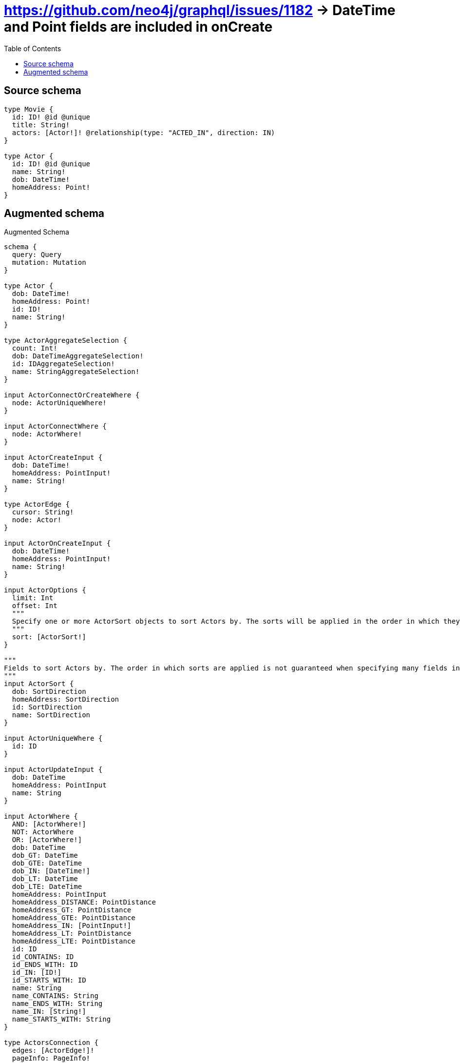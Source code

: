 :toc:

= https://github.com/neo4j/graphql/issues/1182 -> DateTime and Point fields are included in onCreate

== Source schema

[source,graphql,schema=true]
----
type Movie {
  id: ID! @id @unique
  title: String!
  actors: [Actor!]! @relationship(type: "ACTED_IN", direction: IN)
}

type Actor {
  id: ID! @id @unique
  name: String!
  dob: DateTime!
  homeAddress: Point!
}
----

== Augmented schema

.Augmented Schema
[source,graphql]
----
schema {
  query: Query
  mutation: Mutation
}

type Actor {
  dob: DateTime!
  homeAddress: Point!
  id: ID!
  name: String!
}

type ActorAggregateSelection {
  count: Int!
  dob: DateTimeAggregateSelection!
  id: IDAggregateSelection!
  name: StringAggregateSelection!
}

input ActorConnectOrCreateWhere {
  node: ActorUniqueWhere!
}

input ActorConnectWhere {
  node: ActorWhere!
}

input ActorCreateInput {
  dob: DateTime!
  homeAddress: PointInput!
  name: String!
}

type ActorEdge {
  cursor: String!
  node: Actor!
}

input ActorOnCreateInput {
  dob: DateTime!
  homeAddress: PointInput!
  name: String!
}

input ActorOptions {
  limit: Int
  offset: Int
  """
  Specify one or more ActorSort objects to sort Actors by. The sorts will be applied in the order in which they are arranged in the array.
  """
  sort: [ActorSort!]
}

"""
Fields to sort Actors by. The order in which sorts are applied is not guaranteed when specifying many fields in one ActorSort object.
"""
input ActorSort {
  dob: SortDirection
  homeAddress: SortDirection
  id: SortDirection
  name: SortDirection
}

input ActorUniqueWhere {
  id: ID
}

input ActorUpdateInput {
  dob: DateTime
  homeAddress: PointInput
  name: String
}

input ActorWhere {
  AND: [ActorWhere!]
  NOT: ActorWhere
  OR: [ActorWhere!]
  dob: DateTime
  dob_GT: DateTime
  dob_GTE: DateTime
  dob_IN: [DateTime!]
  dob_LT: DateTime
  dob_LTE: DateTime
  homeAddress: PointInput
  homeAddress_DISTANCE: PointDistance
  homeAddress_GT: PointDistance
  homeAddress_GTE: PointDistance
  homeAddress_IN: [PointInput!]
  homeAddress_LT: PointDistance
  homeAddress_LTE: PointDistance
  id: ID
  id_CONTAINS: ID
  id_ENDS_WITH: ID
  id_IN: [ID!]
  id_STARTS_WITH: ID
  name: String
  name_CONTAINS: String
  name_ENDS_WITH: String
  name_IN: [String!]
  name_STARTS_WITH: String
}

type ActorsConnection {
  edges: [ActorEdge!]!
  pageInfo: PageInfo!
  totalCount: Int!
}

type CreateActorsMutationResponse {
  actors: [Actor!]!
  info: CreateInfo!
}

"""
Information about the number of nodes and relationships created during a create mutation
"""
type CreateInfo {
  nodesCreated: Int!
  relationshipsCreated: Int!
}

type CreateMoviesMutationResponse {
  info: CreateInfo!
  movies: [Movie!]!
}

"""A date and time, represented as an ISO-8601 string"""
scalar DateTime

type DateTimeAggregateSelection {
  max: DateTime
  min: DateTime
}

"""
Information about the number of nodes and relationships deleted during a delete mutation
"""
type DeleteInfo {
  nodesDeleted: Int!
  relationshipsDeleted: Int!
}

type IDAggregateSelection {
  longest: ID
  shortest: ID
}

type Movie {
  actors(directed: Boolean = true, options: ActorOptions, where: ActorWhere): [Actor!]!
  actorsAggregate(directed: Boolean = true, where: ActorWhere): MovieActorActorsAggregationSelection
  actorsConnection(after: String, directed: Boolean = true, first: Int, sort: [MovieActorsConnectionSort!], where: MovieActorsConnectionWhere): MovieActorsConnection!
  id: ID!
  title: String!
}

type MovieActorActorsAggregationSelection {
  count: Int!
  node: MovieActorActorsNodeAggregateSelection
}

type MovieActorActorsNodeAggregateSelection {
  dob: DateTimeAggregateSelection!
  id: IDAggregateSelection!
  name: StringAggregateSelection!
}

input MovieActorsAggregateInput {
  AND: [MovieActorsAggregateInput!]
  NOT: MovieActorsAggregateInput
  OR: [MovieActorsAggregateInput!]
  count: Int
  count_GT: Int
  count_GTE: Int
  count_LT: Int
  count_LTE: Int
  node: MovieActorsNodeAggregationWhereInput
}

input MovieActorsConnectFieldInput {
  """
  Whether or not to overwrite any matching relationship with the new properties.
  """
  overwrite: Boolean! = true
  where: ActorConnectWhere
}

input MovieActorsConnectOrCreateFieldInput {
  onCreate: MovieActorsConnectOrCreateFieldInputOnCreate!
  where: ActorConnectOrCreateWhere!
}

input MovieActorsConnectOrCreateFieldInputOnCreate {
  node: ActorOnCreateInput!
}

type MovieActorsConnection {
  edges: [MovieActorsRelationship!]!
  pageInfo: PageInfo!
  totalCount: Int!
}

input MovieActorsConnectionSort {
  node: ActorSort
}

input MovieActorsConnectionWhere {
  AND: [MovieActorsConnectionWhere!]
  NOT: MovieActorsConnectionWhere
  OR: [MovieActorsConnectionWhere!]
  node: ActorWhere
}

input MovieActorsCreateFieldInput {
  node: ActorCreateInput!
}

input MovieActorsDeleteFieldInput {
  where: MovieActorsConnectionWhere
}

input MovieActorsDisconnectFieldInput {
  where: MovieActorsConnectionWhere
}

input MovieActorsFieldInput {
  connect: [MovieActorsConnectFieldInput!]
  connectOrCreate: [MovieActorsConnectOrCreateFieldInput!]
  create: [MovieActorsCreateFieldInput!]
}

input MovieActorsNodeAggregationWhereInput {
  AND: [MovieActorsNodeAggregationWhereInput!]
  NOT: MovieActorsNodeAggregationWhereInput
  OR: [MovieActorsNodeAggregationWhereInput!]
  dob_MAX_EQUAL: DateTime
  dob_MAX_GT: DateTime
  dob_MAX_GTE: DateTime
  dob_MAX_LT: DateTime
  dob_MAX_LTE: DateTime
  dob_MIN_EQUAL: DateTime
  dob_MIN_GT: DateTime
  dob_MIN_GTE: DateTime
  dob_MIN_LT: DateTime
  dob_MIN_LTE: DateTime
  name_AVERAGE_LENGTH_EQUAL: Float
  name_AVERAGE_LENGTH_GT: Float
  name_AVERAGE_LENGTH_GTE: Float
  name_AVERAGE_LENGTH_LT: Float
  name_AVERAGE_LENGTH_LTE: Float
  name_LONGEST_LENGTH_EQUAL: Int
  name_LONGEST_LENGTH_GT: Int
  name_LONGEST_LENGTH_GTE: Int
  name_LONGEST_LENGTH_LT: Int
  name_LONGEST_LENGTH_LTE: Int
  name_SHORTEST_LENGTH_EQUAL: Int
  name_SHORTEST_LENGTH_GT: Int
  name_SHORTEST_LENGTH_GTE: Int
  name_SHORTEST_LENGTH_LT: Int
  name_SHORTEST_LENGTH_LTE: Int
}

type MovieActorsRelationship {
  cursor: String!
  node: Actor!
}

input MovieActorsUpdateConnectionInput {
  node: ActorUpdateInput
}

input MovieActorsUpdateFieldInput {
  connect: [MovieActorsConnectFieldInput!]
  connectOrCreate: [MovieActorsConnectOrCreateFieldInput!]
  create: [MovieActorsCreateFieldInput!]
  delete: [MovieActorsDeleteFieldInput!]
  disconnect: [MovieActorsDisconnectFieldInput!]
  update: MovieActorsUpdateConnectionInput
  where: MovieActorsConnectionWhere
}

type MovieAggregateSelection {
  count: Int!
  id: IDAggregateSelection!
  title: StringAggregateSelection!
}

input MovieConnectInput {
  actors: [MovieActorsConnectFieldInput!]
}

input MovieConnectOrCreateInput {
  actors: [MovieActorsConnectOrCreateFieldInput!]
}

input MovieCreateInput {
  actors: MovieActorsFieldInput
  title: String!
}

input MovieDeleteInput {
  actors: [MovieActorsDeleteFieldInput!]
}

input MovieDisconnectInput {
  actors: [MovieActorsDisconnectFieldInput!]
}

type MovieEdge {
  cursor: String!
  node: Movie!
}

input MovieOptions {
  limit: Int
  offset: Int
  """
  Specify one or more MovieSort objects to sort Movies by. The sorts will be applied in the order in which they are arranged in the array.
  """
  sort: [MovieSort!]
}

input MovieRelationInput {
  actors: [MovieActorsCreateFieldInput!]
}

"""
Fields to sort Movies by. The order in which sorts are applied is not guaranteed when specifying many fields in one MovieSort object.
"""
input MovieSort {
  id: SortDirection
  title: SortDirection
}

input MovieUpdateInput {
  actors: [MovieActorsUpdateFieldInput!]
  title: String
}

input MovieWhere {
  AND: [MovieWhere!]
  NOT: MovieWhere
  OR: [MovieWhere!]
  actorsAggregate: MovieActorsAggregateInput
  """
  Return Movies where all of the related MovieActorsConnections match this filter
  """
  actorsConnection_ALL: MovieActorsConnectionWhere
  """
  Return Movies where none of the related MovieActorsConnections match this filter
  """
  actorsConnection_NONE: MovieActorsConnectionWhere
  """
  Return Movies where one of the related MovieActorsConnections match this filter
  """
  actorsConnection_SINGLE: MovieActorsConnectionWhere
  """
  Return Movies where some of the related MovieActorsConnections match this filter
  """
  actorsConnection_SOME: MovieActorsConnectionWhere
  """Return Movies where all of the related Actors match this filter"""
  actors_ALL: ActorWhere
  """Return Movies where none of the related Actors match this filter"""
  actors_NONE: ActorWhere
  """Return Movies where one of the related Actors match this filter"""
  actors_SINGLE: ActorWhere
  """Return Movies where some of the related Actors match this filter"""
  actors_SOME: ActorWhere
  id: ID
  id_CONTAINS: ID
  id_ENDS_WITH: ID
  id_IN: [ID!]
  id_STARTS_WITH: ID
  title: String
  title_CONTAINS: String
  title_ENDS_WITH: String
  title_IN: [String!]
  title_STARTS_WITH: String
}

type MoviesConnection {
  edges: [MovieEdge!]!
  pageInfo: PageInfo!
  totalCount: Int!
}

type Mutation {
  createActors(input: [ActorCreateInput!]!): CreateActorsMutationResponse!
  createMovies(input: [MovieCreateInput!]!): CreateMoviesMutationResponse!
  deleteActors(where: ActorWhere): DeleteInfo!
  deleteMovies(delete: MovieDeleteInput, where: MovieWhere): DeleteInfo!
  updateActors(update: ActorUpdateInput, where: ActorWhere): UpdateActorsMutationResponse!
  updateMovies(connect: MovieConnectInput, connectOrCreate: MovieConnectOrCreateInput, create: MovieRelationInput, delete: MovieDeleteInput, disconnect: MovieDisconnectInput, update: MovieUpdateInput, where: MovieWhere): UpdateMoviesMutationResponse!
}

"""Pagination information (Relay)"""
type PageInfo {
  endCursor: String
  hasNextPage: Boolean!
  hasPreviousPage: Boolean!
  startCursor: String
}

"""
A point in a coordinate system. For more information, see https://neo4j.com/docs/graphql/4/type-definitions/types/spatial/#point
"""
type Point {
  crs: String!
  height: Float
  latitude: Float!
  longitude: Float!
  srid: Int!
}

"""Input type for a point with a distance"""
input PointDistance {
  """The distance in metres to be used when comparing two points"""
  distance: Float!
  point: PointInput!
}

"""Input type for a point"""
input PointInput {
  height: Float
  latitude: Float!
  longitude: Float!
}

type Query {
  actors(options: ActorOptions, where: ActorWhere): [Actor!]!
  actorsAggregate(where: ActorWhere): ActorAggregateSelection!
  actorsConnection(after: String, first: Int, sort: [ActorSort], where: ActorWhere): ActorsConnection!
  movies(options: MovieOptions, where: MovieWhere): [Movie!]!
  moviesAggregate(where: MovieWhere): MovieAggregateSelection!
  moviesConnection(after: String, first: Int, sort: [MovieSort], where: MovieWhere): MoviesConnection!
}

"""An enum for sorting in either ascending or descending order."""
enum SortDirection {
  """Sort by field values in ascending order."""
  ASC
  """Sort by field values in descending order."""
  DESC
}

type StringAggregateSelection {
  longest: String
  shortest: String
}

type UpdateActorsMutationResponse {
  actors: [Actor!]!
  info: UpdateInfo!
}

"""
Information about the number of nodes and relationships created and deleted during an update mutation
"""
type UpdateInfo {
  nodesCreated: Int!
  nodesDeleted: Int!
  relationshipsCreated: Int!
  relationshipsDeleted: Int!
}

type UpdateMoviesMutationResponse {
  info: UpdateInfo!
  movies: [Movie!]!
}
----

'''
